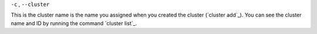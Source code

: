 ``-c`` , ``--cluster``

This is the cluster name is the name you assigned when you created the cluster (`cluster add`_). You can see the cluster name and ID by running the command `cluster list`_.